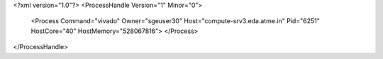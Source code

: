 <?xml version="1.0"?>
<ProcessHandle Version="1" Minor="0">
    <Process Command="vivado" Owner="sgeuser30" Host="compute-srv3.eda.atme.in" Pid="6251" HostCore="40" HostMemory="528067816">
    </Process>
</ProcessHandle>

